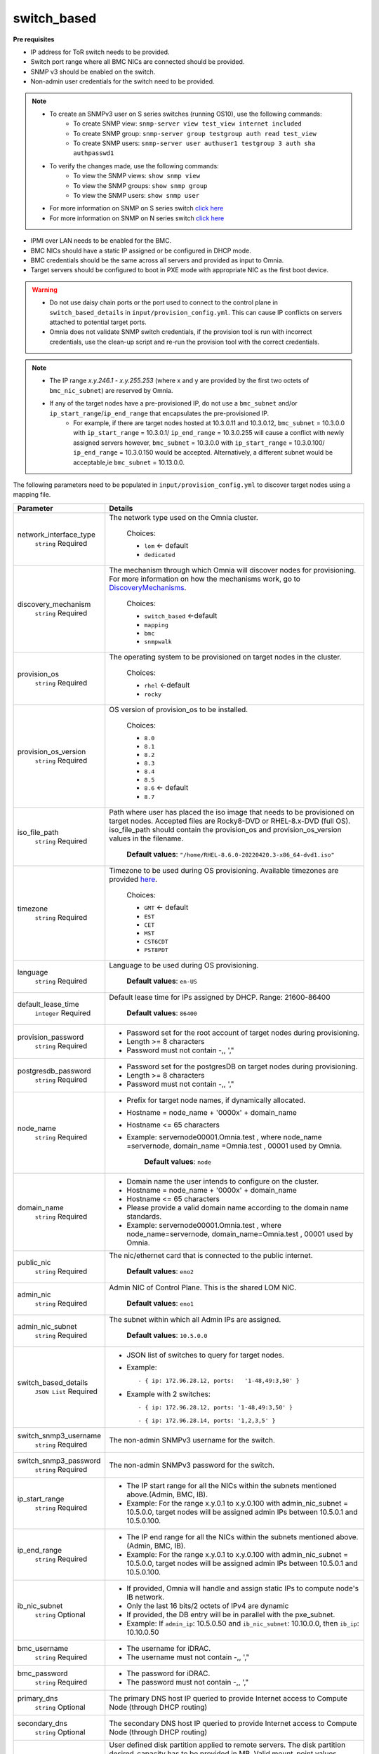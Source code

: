 switch_based
-------------


**Pre requisites**

* IP address for ToR switch needs to be provided.

* Switch port range where all BMC NICs are connected should be provided.

* SNMP v3 should be enabled on the switch.

* Non-admin user credentials for the switch need to be provided.

.. note::
    * To create an SNMPv3 user on S series switches (running  OS10), use the following commands:
        - To create SNMP view: ``snmp-server view test_view internet included``
        - To create SNMP group: ``snmp-server group testgroup auth read test_view``
        - To create SNMP users: ``snmp-server user authuser1 testgroup 3 auth sha authpasswd1``
    * To verify the changes made, use the following commands:
        - To view the SNMP views: ``show snmp view``
        - To view the SNMP groups: ``show snmp group``
        - To view the SNMP users: ``show snmp user``
    * For more information on SNMP on S series switch `click here <https://www.dell.com/support/manuals/en-cr/dell-emc-os-9/s3048-on-9.14.2.6-cli-pub/snmp-server-user?guid=guid-dbed1721-656a-4ad4-821c-589dbd371bf9&lang=en-us>`_
    * For more information on SNMP on N series switch `click here <https://www.dell.com/support/kbdoc/en-us/000133707/how-to-configure-snmpv3-on-dell-emc-networking-n-series-switches>`_



* IPMI over LAN needs to be enabled for the BMC.

* BMC NICs should have a static IP assigned or be configured in DHCP mode.

* BMC credentials should be the same across all servers and provided as input to Omnia.

* Target servers should be configured to boot in PXE mode with appropriate NIC as the first boot device.

.. warning::
    * Do not use daisy chain ports or the port used to connect to the control plane in ``switch_based_details`` in ``input/provision_config.yml``. This can cause IP conflicts on servers attached to potential target ports.
    * Omnia does not validate SNMP switch credentials, if the provision tool is run with incorrect credentials, use the clean-up script and re-run the provision tool with the correct credentials.


.. note::
    * The IP range *x.y.246.1* - *x.y.255.253* (where x and y are provided by the first two octets of ``bmc_nic_subnet``) are reserved by Omnia.
    * If any of the target nodes have a pre-provisioned IP, do not use a ``bmc_subnet`` and/or ``ip_start_range``/``ip_end_range`` that encapsulates the pre-provisioned IP.
        - For example, if there are target nodes hosted at 10.3.0.11 and 10.3.0.12, ``bmc_subnet`` = 10.3.0.0 with ``ip_start_range`` = 10.3.0.1/ ``ip_end_range`` = 10.3.0.255 will cause a conflict with newly assigned servers however, ``bmc_subnet`` = 10.3.0.0 with ``ip_start_range`` = 10.3.0.100/ ``ip_end_range`` = 10.3.0.150 would be accepted. Alternatively, a different subnet would be acceptable,ie ``bmc_subnet`` = 10.13.0.0.

The following parameters need to be populated in ``input/provision_config.yml`` to discover target nodes using a mapping file.

+------------------------+----------------------------------------------------------------------------------------------------------------------------------------------------------------------------------------------------------------------------------------------------------------------------------------------------------------------------------------------------------------------------------------------------------------------------------------------------------+
| Parameter              | Details                                                                                                                                                                                                                                                                                                                                                                                                                                                  |
+========================+==========================================================================================================================================================================================================================================================================================================================================================================================================================================================+
| network_interface_type | The network type used on the Omnia cluster.                                                                                                                                                                                                                                                                                                                                                                                                              |
|      ``string``        |                                                                                                                                                                                                                                                                                                                                                                                                                                                          |
|      Required          |      Choices:                                                                                                                                                                                                                                                                                                                                                                                                                                            |
|                        |                                                                                                                                                                                                                                                                                                                                                                                                                                                          |
|                        |      * ``lom`` <- default                                                                                                                                                                                                                                                                                                                                                                                                                                |
|                        |      * ``dedicated``                                                                                                                                                                                                                                                                                                                                                                                                                                     |
+------------------------+----------------------------------------------------------------------------------------------------------------------------------------------------------------------------------------------------------------------------------------------------------------------------------------------------------------------------------------------------------------------------------------------------------------------------------------------------------+
| discovery_mechanism    | The mechanism through which Omnia will discover nodes for provisioning.   For more information on how the mechanisms work, go to `DiscoveryMechanisms   <DiscoveryMechanisms/index.html>`_.                                                                                                                                                                                                                                                              |
|      ``string``        |                                                                                                                                                                                                                                                                                                                                                                                                                                                          |
|      Required          |      Choices:                                                                                                                                                                                                                                                                                                                                                                                                                                            |
|                        |                                                                                                                                                                                                                                                                                                                                                                                                                                                          |
|                        |      * ``switch_based`` <-default                                                                                                                                                                                                                                                                                                                                                                                                                        |
|                        |      * ``mapping``                                                                                                                                                                                                                                                                                                                                                                                                                                       |
|                        |      * ``bmc``                                                                                                                                                                                                                                                                                                                                                                                                                                           |
|                        |      * ``snmpwalk``                                                                                                                                                                                                                                                                                                                                                                                                                                      |
+------------------------+----------------------------------------------------------------------------------------------------------------------------------------------------------------------------------------------------------------------------------------------------------------------------------------------------------------------------------------------------------------------------------------------------------------------------------------------------------+
| provision_os           | The operating system to be provisioned on target nodes in the   cluster.                                                                                                                                                                                                                                                                                                                                                                                 |
|      ``string``        |                                                                                                                                                                                                                                                                                                                                                                                                                                                          |
|      Required          |      Choices:                                                                                                                                                                                                                                                                                                                                                                                                                                            |
|                        |                                                                                                                                                                                                                                                                                                                                                                                                                                                          |
|                        |      * ``rhel`` <-default                                                                                                                                                                                                                                                                                                                                                                                                                                |
|                        |      * ``rocky``                                                                                                                                                                                                                                                                                                                                                                                                                                         |
+------------------------+----------------------------------------------------------------------------------------------------------------------------------------------------------------------------------------------------------------------------------------------------------------------------------------------------------------------------------------------------------------------------------------------------------------------------------------------------------+
| provision_os_version   | OS version of provision_os to be installed.                                                                                                                                                                                                                                                                                                                                                                                                              |
|      ``string``        |                                                                                                                                                                                                                                                                                                                                                                                                                                                          |
|      Required          |      Choices:                                                                                                                                                                                                                                                                                                                                                                                                                                            |
|                        |                                                                                                                                                                                                                                                                                                                                                                                                                                                          |
|                        |      * ``8.0``                                                                                                                                                                                                                                                                                                                                                                                                                                           |
|                        |      * ``8.1``                                                                                                                                                                                                                                                                                                                                                                                                                                           |
|                        |      * ``8.2``                                                                                                                                                                                                                                                                                                                                                                                                                                           |
|                        |      * ``8.3``                                                                                                                                                                                                                                                                                                                                                                                                                                           |
|                        |      * ``8.4``                                                                                                                                                                                                                                                                                                                                                                                                                                           |
|                        |      * ``8.5``                                                                                                                                                                                                                                                                                                                                                                                                                                           |
|                        |      * ``8.6``  <- default                                                                                                                                                                                                                                                                                                                                                                                                                               |
|                        |      * ``8.7``                                                                                                                                                                                                                                                                                                                                                                                                                                           |
+------------------------+----------------------------------------------------------------------------------------------------------------------------------------------------------------------------------------------------------------------------------------------------------------------------------------------------------------------------------------------------------------------------------------------------------------------------------------------------------+
| iso_file_path          | Path where user has placed the iso image that needs to be provisioned on   target nodes. Accepted files are Rocky8-DVD or RHEL-8.x-DVD (full OS).  iso_file_path  should contain the  provision_os  and    provision_os_version  values in   the  filename.                                                                                                                                                                                              |
|      ``string``        |                                                                                                                                                                                                                                                                                                                                                                                                                                                          |
|      Required          |      **Default values**:   ``"/home/RHEL-8.6.0-20220420.3-x86_64-dvd1.iso"``                                                                                                                                                                                                                                                                                                                                                                             |
+------------------------+----------------------------------------------------------------------------------------------------------------------------------------------------------------------------------------------------------------------------------------------------------------------------------------------------------------------------------------------------------------------------------------------------------------------------------------------------------+
| timezone               | Timezone to be used during OS provisioning. Available timezones are   provided `here <../../Appendix.html>`_.                                                                                                                                                                                                                                                                                                                                            |
|      ``string``        |                                                                                                                                                                                                                                                                                                                                                                                                                                                          |
|      Required          |      Choices:                                                                                                                                                                                                                                                                                                                                                                                                                                            |
|                        |                                                                                                                                                                                                                                                                                                                                                                                                                                                          |
|                        |      * ``GMT`` <- default                                                                                                                                                                                                                                                                                                                                                                                                                                |
|                        |      * ``EST``                                                                                                                                                                                                                                                                                                                                                                                                                                           |
|                        |      * ``CET``                                                                                                                                                                                                                                                                                                                                                                                                                                           |
|                        |      * ``MST``                                                                                                                                                                                                                                                                                                                                                                                                                                           |
|                        |      * ``CST6CDT``                                                                                                                                                                                                                                                                                                                                                                                                                                       |
|                        |      * ``PST8PDT``                                                                                                                                                                                                                                                                                                                                                                                                                                       |
+------------------------+----------------------------------------------------------------------------------------------------------------------------------------------------------------------------------------------------------------------------------------------------------------------------------------------------------------------------------------------------------------------------------------------------------------------------------------------------------+
| language               | Language to be used during OS provisioning.                                                                                                                                                                                                                                                                                                                                                                                                              |
|      ``string``        |                                                                                                                                                                                                                                                                                                                                                                                                                                                          |
|      Required          |      **Default values**: ``en-US``                                                                                                                                                                                                                                                                                                                                                                                                                       |
+------------------------+----------------------------------------------------------------------------------------------------------------------------------------------------------------------------------------------------------------------------------------------------------------------------------------------------------------------------------------------------------------------------------------------------------------------------------------------------------+
| default_lease_time     | Default lease time for IPs assigned by DHCP. Range: 21600-86400                                                                                                                                                                                                                                                                                                                                                                                          |
|      ``integer``       |                                                                                                                                                                                                                                                                                                                                                                                                                                                          |
|      Required          |      **Default values**: ``86400``                                                                                                                                                                                                                                                                                                                                                                                                                       |
+------------------------+----------------------------------------------------------------------------------------------------------------------------------------------------------------------------------------------------------------------------------------------------------------------------------------------------------------------------------------------------------------------------------------------------------------------------------------------------------+
| provision_password     | * Password set for the root account of target nodes during   provisioning.                                                                                                                                                                                                                                                                                                                                                                               |
|      ``string``        | * Length >= 8 characters                                                                                                                                                                                                                                                                                                                                                                                                                                 |
|      Required          | * Password must not contain -,\, ',"                                                                                                                                                                                                                                                                                                                                                                                                                     |
+------------------------+----------------------------------------------------------------------------------------------------------------------------------------------------------------------------------------------------------------------------------------------------------------------------------------------------------------------------------------------------------------------------------------------------------------------------------------------------------+
| postgresdb_password    | * Password set for the postgresDB on target nodes during   provisioning.                                                                                                                                                                                                                                                                                                                                                                                 |
|      ``string``        | * Length >= 8 characters                                                                                                                                                                                                                                                                                                                                                                                                                                 |
|      Required          | * Password must not contain -,\, ',"                                                                                                                                                                                                                                                                                                                                                                                                                     |
+------------------------+----------------------------------------------------------------------------------------------------------------------------------------------------------------------------------------------------------------------------------------------------------------------------------------------------------------------------------------------------------------------------------------------------------------------------------------------------------+
| node_name              | * Prefix for target node names, if dynamically allocated.                                                                                                                                                                                                                                                                                                                                                                                                |
|      ``string``        | * Hostname = node_name + '0000x' + domain_name                                                                                                                                                                                                                                                                                                                                                                                                           |
|      Required          | * Hostname <= 65 characters                                                                                                                                                                                                                                                                                                                                                                                                                              |
|                        | * Example: servernode00001.Omnia.test , where  node_name =servernode,  domain_name =Omnia.test , 00001 used by   Omnia.                                                                                                                                                                                                                                                                                                                                  |
|                        |                                                                                                                                                                                                                                                                                                                                                                                                                                                          |
|                        |      **Default values**: ``node``                                                                                                                                                                                                                                                                                                                                                                                                                        |
+------------------------+----------------------------------------------------------------------------------------------------------------------------------------------------------------------------------------------------------------------------------------------------------------------------------------------------------------------------------------------------------------------------------------------------------------------------------------------------------+
| domain_name            | * Domain name the user intends to configure on the cluster.                                                                                                                                                                                                                                                                                                                                                                                              |
|      ``string``        | * Hostname = node_name + '0000x' + domain_name                                                                                                                                                                                                                                                                                                                                                                                                           |
|      Required          | * Hostname <= 65 characters                                                                                                                                                                                                                                                                                                                                                                                                                              |
|                        | * Please provide a valid domain name according to the domain name   standards.                                                                                                                                                                                                                                                                                                                                                                           |
|                        | * Example: servernode00001.Omnia.test , where node_name=servernode,   domain_name=Omnia.test , 00001 used by Omnia.                                                                                                                                                                                                                                                                                                                                      |
+------------------------+----------------------------------------------------------------------------------------------------------------------------------------------------------------------------------------------------------------------------------------------------------------------------------------------------------------------------------------------------------------------------------------------------------------------------------------------------------+
| public_nic             | The nic/ethernet card that is connected to the public internet.                                                                                                                                                                                                                                                                                                                                                                                          |
|      ``string``        |                                                                                                                                                                                                                                                                                                                                                                                                                                                          |
|      Required          |      **Default values**: ``eno2``                                                                                                                                                                                                                                                                                                                                                                                                                        |
+------------------------+----------------------------------------------------------------------------------------------------------------------------------------------------------------------------------------------------------------------------------------------------------------------------------------------------------------------------------------------------------------------------------------------------------------------------------------------------------+
| admin_nic              | Admin NIC of Control Plane. This is the shared LOM NIC.                                                                                                                                                                                                                                                                                                                                                                                                  |
|      ``string``        |                                                                                                                                                                                                                                                                                                                                                                                                                                                          |
|      Required          |      **Default values**: ``eno1``                                                                                                                                                                                                                                                                                                                                                                                                                        |
+------------------------+----------------------------------------------------------------------------------------------------------------------------------------------------------------------------------------------------------------------------------------------------------------------------------------------------------------------------------------------------------------------------------------------------------------------------------------------------------+
| admin_nic_subnet       | The subnet within which all Admin IPs are assigned.                                                                                                                                                                                                                                                                                                                                                                                                      |
|      ``string``        |                                                                                                                                                                                                                                                                                                                                                                                                                                                          |
|      Required          |      **Default values**: ``10.5.0.0``                                                                                                                                                                                                                                                                                                                                                                                                                    |
+------------------------+----------------------------------------------------------------------------------------------------------------------------------------------------------------------------------------------------------------------------------------------------------------------------------------------------------------------------------------------------------------------------------------------------------------------------------------------------------+
| switch_based_details   | * JSON list of switches to query for target nodes.                                                                                                                                                                                                                                                                                                                                                                                                       |
|      ``JSON List``     |                                                                                                                                                                                                                                                                                                                                                                                                                                                          |
|      Required          | * Example: ::                                                                                                                                                                                                                                                                                                                                                                                                                                            |
|                        |                                                                                                                                                                                                                                                                                                                                                                                                                                                          |
|                        |       - { ip: 172.96.28.12, ports:   '1-48,49:3,50' }                                                                                                                                                                                                                                                                                                                                                                                                    |
|                        |                                                                                                                                                                                                                                                                                                                                                                                                                                                          |
|                        | * Example with 2 switches: ::                                                                                                                                                                                                                                                                                                                                                                                                                            |
|                        |                                                                                                                                                                                                                                                                                                                                                                                                                                                          |
|                        |        - { ip: 172.96.28.12, ports: '1-48,49:3,50' }                                                                                                                                                                                                                                                                                                                                                                                                     |
|                        |                                                                                                                                                                                                                                                                                                                                                                                                                                                          |
|                        |        - { ip: 172.96.28.14, ports: '1,2,3,5' }                                                                                                                                                                                                                                                                                                                                                                                                          |
|                        |                                                                                                                                                                                                                                                                                                                                                                                                                                                          |
+------------------------+----------------------------------------------------------------------------------------------------------------------------------------------------------------------------------------------------------------------------------------------------------------------------------------------------------------------------------------------------------------------------------------------------------------------------------------------------------+
| switch_snmp3_username  | The non-admin SNMPv3 username for the switch.                                                                                                                                                                                                                                                                                                                                                                                                            |
|      ``string``        |                                                                                                                                                                                                                                                                                                                                                                                                                                                          |
|      Required          |                                                                                                                                                                                                                                                                                                                                                                                                                                                          |
+------------------------+----------------------------------------------------------------------------------------------------------------------------------------------------------------------------------------------------------------------------------------------------------------------------------------------------------------------------------------------------------------------------------------------------------------------------------------------------------+
| switch_snmp3_password  | The non-admin SNMPv3 password for the switch.                                                                                                                                                                                                                                                                                                                                                                                                            |
|      ``string``        |                                                                                                                                                                                                                                                                                                                                                                                                                                                          |
|      Required          |                                                                                                                                                                                                                                                                                                                                                                                                                                                          |
+------------------------+----------------------------------------------------------------------------------------------------------------------------------------------------------------------------------------------------------------------------------------------------------------------------------------------------------------------------------------------------------------------------------------------------------------------------------------------------------+
| ip_start_range         | * The IP start range for all the NICs within the subnets mentioned   above.(Admin, BMC, IB).                                                                                                                                                                                                                                                                                                                                                             |
|      ``string``        | * Example: For the range x.y.0.1 to x.y.0.100 with  admin_nic_subnet = 10.5.0.0, target nodes   will be assigned admin IPs between 10.5.0.1 and 10.5.0.100.                                                                                                                                                                                                                                                                                              |
|      Required          |                                                                                                                                                                                                                                                                                                                                                                                                                                                          |
+------------------------+----------------------------------------------------------------------------------------------------------------------------------------------------------------------------------------------------------------------------------------------------------------------------------------------------------------------------------------------------------------------------------------------------------------------------------------------------------+
| ip_end_range           | * The IP end range for all the NICs within the subnets mentioned   above.(Admin, BMC, IB).                                                                                                                                                                                                                                                                                                                                                               |
|      ``string``        | * Example: For the range x.y.0.1 to x.y.0.100 with  admin_nic_subnet = 10.5.0.0, target nodes   will be assigned admin IPs between 10.5.0.1 and 10.5.0.100.                                                                                                                                                                                                                                                                                              |
|      Required          |                                                                                                                                                                                                                                                                                                                                                                                                                                                          |
+------------------------+----------------------------------------------------------------------------------------------------------------------------------------------------------------------------------------------------------------------------------------------------------------------------------------------------------------------------------------------------------------------------------------------------------------------------------------------------------+
| ib_nic_subnet          | * If provided, Omnia will handle and assign static IPs to compute node's   IB network.                                                                                                                                                                                                                                                                                                                                                                   |
|      ``string``        | * Only the last 16 bits/2 octets of IPv4 are dynamic                                                                                                                                                                                                                                                                                                                                                                                                     |
|      Optional          | * If provided, the DB entry will be in parallel with the pxe_subnet.                                                                                                                                                                                                                                                                                                                                                                                     |
|                        | * Example: If ``admin_ip``: 10.5.0.50 and ``ib_nic_subnet``: 10.10.0.0,   then ``ib_ip``: 10.10.0.50                                                                                                                                                                                                                                                                                                                                                     |
+------------------------+----------------------------------------------------------------------------------------------------------------------------------------------------------------------------------------------------------------------------------------------------------------------------------------------------------------------------------------------------------------------------------------------------------------------------------------------------------+
| bmc_username           | * The username for iDRAC.                                                                                                                                                                                                                                                                                                                                                                                                                                |
|      ``string``        | * The username must not contain -,\, ',"                                                                                                                                                                                                                                                                                                                                                                                                                 |
|      Required          |                                                                                                                                                                                                                                                                                                                                                                                                                                                          |
+------------------------+----------------------------------------------------------------------------------------------------------------------------------------------------------------------------------------------------------------------------------------------------------------------------------------------------------------------------------------------------------------------------------------------------------------------------------------------------------+
| bmc_password           | * The password for iDRAC.                                                                                                                                                                                                                                                                                                                                                                                                                                |
|      ``string``        | * The password must not contain -,\, ',"                                                                                                                                                                                                                                                                                                                                                                                                                 |
|      Required          |                                                                                                                                                                                                                                                                                                                                                                                                                                                          |
+------------------------+----------------------------------------------------------------------------------------------------------------------------------------------------------------------------------------------------------------------------------------------------------------------------------------------------------------------------------------------------------------------------------------------------------------------------------------------------------+
| primary_dns            | The primary DNS host IP queried to provide Internet access to Compute   Node (through DHCP routing)                                                                                                                                                                                                                                                                                                                                                      |
|      ``string``        |                                                                                                                                                                                                                                                                                                                                                                                                                                                          |
|      Optional          |                                                                                                                                                                                                                                                                                                                                                                                                                                                          |
+------------------------+----------------------------------------------------------------------------------------------------------------------------------------------------------------------------------------------------------------------------------------------------------------------------------------------------------------------------------------------------------------------------------------------------------------------------------------------------------+
| secondary_dns          | The secondary DNS host IP queried to provide Internet access to Compute   Node (through DHCP routing)                                                                                                                                                                                                                                                                                                                                                    |
|      ``string``        |                                                                                                                                                                                                                                                                                                                                                                                                                                                          |
|      Optional          |                                                                                                                                                                                                                                                                                                                                                                                                                                                          |
+------------------------+----------------------------------------------------------------------------------------------------------------------------------------------------------------------------------------------------------------------------------------------------------------------------------------------------------------------------------------------------------------------------------------------------------------------------------------------------------+
| disk_partition         | User defined disk partition applied to remote servers. The disk partition   desired_capacity has to be provided in MB. Valid mount_point values accepted   for disk partition are /home, /var, /tmp, /usr, swap. Default partition size   provided for /boot is 1024MB, /boot/efi is 256MB and the remaining space to /   partition.  Values are accepted in the   form of JSON list such as: , - { mount_point: "/home",   desired_capacity: "102400" } |
|      ``JSON list``     |                                                                                                                                                                                                                                                                                                                                                                                                                                                          |
|      Optional          |                                                                                                                                                                                                                                                                                                                                                                                                                                                          |
|                        |      **Default values**: ``- { mount_point: "", desired_capacity:   "" }``                                                                                                                                                                                                                                                                                                                                                                               |
+------------------------+----------------------------------------------------------------------------------------------------------------------------------------------------------------------------------------------------------------------------------------------------------------------------------------------------------------------------------------------------------------------------------------------------------------------------------------------------------+
| mlnx_ofed_path         | Absolute path to a  local copy of   the .iso file containing Mellanox OFED packages. The image can be downloaded   from https://network.nvidia.com/products/infiniband-drivers/linux/mlnx_ofed/.  Sample value:    /root/MLNX_OFED_LINUX-5.8-1.1.2.1-rhel8.6-x86_64.iso                                                                                                                                                                                  |
|      ``string``        |                                                                                                                                                                                                                                                                                                                                                                                                                                                          |
|      Optional          |                                                                                                                                                                                                                                                                                                                                                                                                                                                          |
+------------------------+----------------------------------------------------------------------------------------------------------------------------------------------------------------------------------------------------------------------------------------------------------------------------------------------------------------------------------------------------------------------------------------------------------------------------------------------------------+
| cuda_toolkit_path      | Absolute path to local copy of .rpm file containing CUDA packages. The   cuda rpm can be downloaded from https://developer.nvidia.com/cuda-downloads.   CUDA will be installed post provisioning without any user intervention. Eg:   cuda_toolkit_path: "/root/cuda-repo-rhel8-12-0-local-12.0.0_525.60.13-1.x86_64.rpm"                                                                                                                                |
|      ``string``        |                                                                                                                                                                                                                                                                                                                                                                                                                                                          |
|      Optional          |                                                                                                                                                                                                                                                                                                                                                                                                                                                          |
+------------------------+----------------------------------------------------------------------------------------------------------------------------------------------------------------------------------------------------------------------------------------------------------------------------------------------------------------------------------------------------------------------------------------------------------------------------------------------------------+

.. note::

    The ``input/provision_config.yml`` file is encrypted on the first run of the provision tool:
        To view the encrypted parameters: ::

            ansible-vault view provision_config.yml --vault-password-file .provision_vault_key

        To edit the encrypted parameters: ::

            ansible-vault edit provision_config.yml --vault-password-file .provision_vault_key

